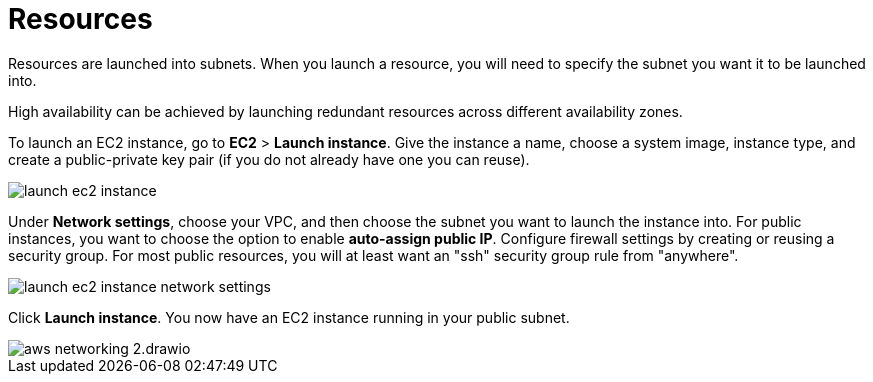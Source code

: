 = Resources

Resources are launched into subnets. When you launch a resource, you will need to specify the subnet you want it to be launched into.

High availability can be achieved by launching redundant resources across different availability zones.

To launch an EC2 instance, go to *EC2* > *Launch instance*. Give the instance a name, choose a system image, instance type, and create a public-private key pair (if you do not already have one you can reuse).

image::../_/launch-ec2-instance.png[]

Under *Network settings*, choose your VPC, and then choose the subnet you want to launch the instance into. For public instances, you want to choose the option to enable *auto-assign public IP*. Configure firewall settings by creating or reusing a security group. For most public resources, you will at least want an "ssh" security group rule from "anywhere".

image::../_/launch-ec2-instance-network-settings.png[]

Click *Launch instance*. You now have an EC2 instance running in your public subnet.

image::../_/aws-networking-2.drawio.svg[]
